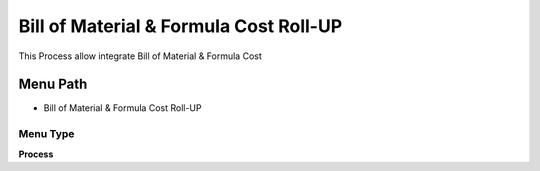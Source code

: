 
.. _functional-guide/menu/menu-bill-of-material--formula-cost-roll-up:

=======================================
Bill of Material & Formula Cost Roll-UP
=======================================

This Process allow integrate Bill of Material & Formula Cost

Menu Path
=========


* Bill of Material & Formula Cost Roll-UP

Menu Type
---------
\ **Process**\ 


.. seealso::
    :ref:`functional-guide/process/process-pp_bill-of-material-cost-roll-up`
